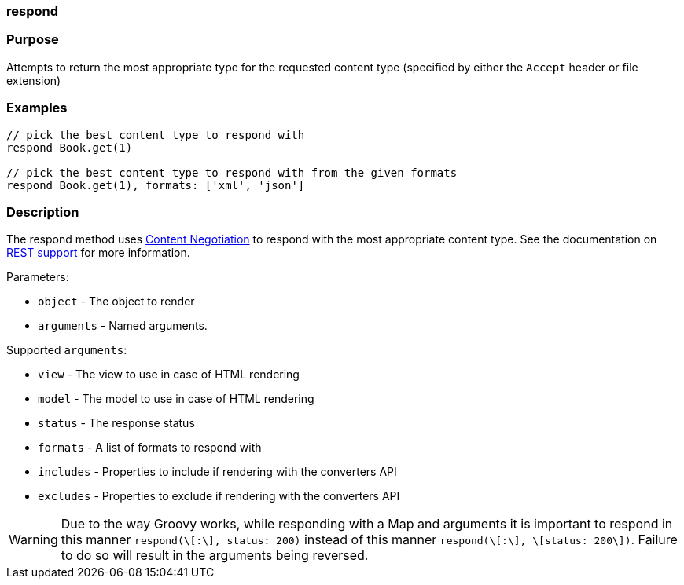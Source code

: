
=== respond



=== Purpose


Attempts to return the most appropriate type for the requested content type (specified by either the `Accept` header or file extension)


=== Examples


[source,java]
----
// pick the best content type to respond with
respond Book.get(1)

// pick the best content type to respond with from the given formats
respond Book.get(1), formats: ['xml', 'json']
----


=== Description


The respond method uses link:theWebLayer.html#contentNegotiation[Content Negotiation] to respond with the most appropriate content type. See the documentation on <<REST,REST support>> for more information.

Parameters:

* `object` - The object to render
* `arguments` - Named arguments.

Supported `arguments`:

* `view` - The view to use in case of HTML rendering
* `model` - The model to use in case of HTML rendering
* `status` - The response status
* `formats` - A list of formats to respond with
* `includes` - Properties to include if rendering with the converters API
* `excludes` - Properties to exclude if rendering with the converters API

WARNING: Due to the way Groovy works, while responding with a Map and arguments it is important to respond in this manner `respond(\[:\], status: 200)` instead of this manner `respond(\[:\], \[status: 200\])`. Failure to do so will result in the arguments being reversed.


